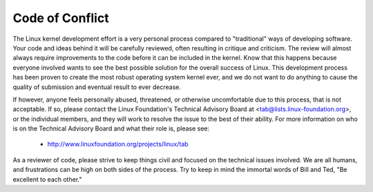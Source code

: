 Code of Conflict
----------------

The Linux kernel development effort is a very personal process compared
to "traditional" ways of developing software.  Your code and ideas
behind it will be carefully reviewed, often resulting in critique and
criticism.  The review will almost always require improvements to the
code before it can be included in the kernel.  Know that this happens
because everyone involved wants to see the best possible solution for
the overall success of Linux.  This development process has been proven
to create the most robust operating system kernel ever, and we do not
want to do anything to cause the quality of submission and eventual
result to ever decrease.

If however, anyone feels personally abused, threatened, or otherwise
uncomfortable due to this process, that is not acceptable.  If so,
please contact the Linux Foundation's Technical Advisory Board at
<tab@lists.linux-foundation.org>, or the individual members, and they
will work to resolve the issue to the best of their ability.  For more
information on who is on the Technical Advisory Board and what their
role is, please see:
 	- http://www.linuxfoundation.org/projects/linux/tab
As a reviewer of code, please strive to keep things civil and focused on
the technical issues involved.  We are all humans, and frustrations can
be high on both sides of the process.  Try to keep in mind the immortal
words of Bill and Ted, "Be excellent to each other."
